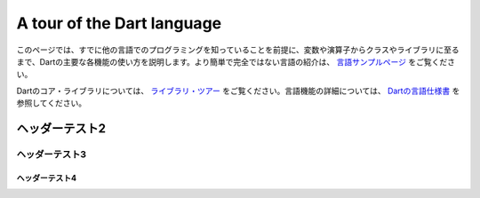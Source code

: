 ###########################
A tour of the Dart language
###########################

このページでは、すでに他の言語でのプログラミングを知っていることを前提に、変数や演算子からクラスやライブラリに至るまで、Dartの主要な各機能の使い方を説明します。より簡単で完全ではない言語の紹介は、 `言語サンプルページ <https://dart.dev/samples>`_ をご覧ください。

Dartのコア・ライブラリについては、 `ライブラリ・ツアー <https://dart.dev/guides/libraries/library-tour>`_ をご覧ください。言語機能の詳細については、 `Dartの言語仕様書 <https://dart.dev/guides/language/spec>`_ を参照してください。


*************
ヘッダーテスト2
*************

=============
ヘッダーテスト3
=============

-------------
ヘッダーテスト4
-------------

